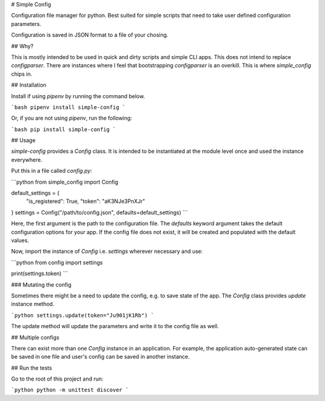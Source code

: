 # Simple Config

Configuration file manager for python. Best suited for simple scripts that need
to take user defined configuration parameters.

Configuration is saved in JSON format to a file of your chosing.


## Why?

This is mostly intended to be used in quick and dirty scripts and simple CLI apps.
This does not intend to replace `configparser`. There are instances where I feel
that bootstrapping `configparser` is an overkill. This is where `simple_config` chips in.


## Installation

Install if using `pipenv` by running the command below.

```bash
pipenv install simple-config
```

Or, if you are not using `pipenv`, run the following:

```bash
pip install simple-config
```

## Usage

`simple-config` provides a `Config` class. It is intended to be instantiated
at the module level once and used the instance everywhere.

Put this in a file called `config.py`:

```python
from simple_config import Config

default_settings = {
    "is_registered": True,
    "token": "aK3NJe3PnXJr"
}
settings = Config("/path/to/config.json", defaults=default_settings)
```

Here, the first argument is the path to the configuration file.
The `defaults` keyword argument takes the default configuration
options for your app.
If the config file does not exist, it will be created and populated
with the default values.

Now, import the instance of `Config` i.e. `settings` wherever necessary and use:

```python
from config import settings

print(settings.token)
```

### Mutating the config

Sometimes there might be a need to update the config, e.g. to save state of
the app. The `Config` class provides `update` instance method.

```python
settings.update(token="Ju901jK1Rb")
```

The update method will update the parameters and write it to the config
file as well.


## Multiple configs

There can exist more than one `Config` instance in an application. For example,
the application auto-generated state can be saved in one file and user's config
can be saved in another instance.


## Run the tests

Go to the root of this project and run:

```python
python -m unittest discover
```


